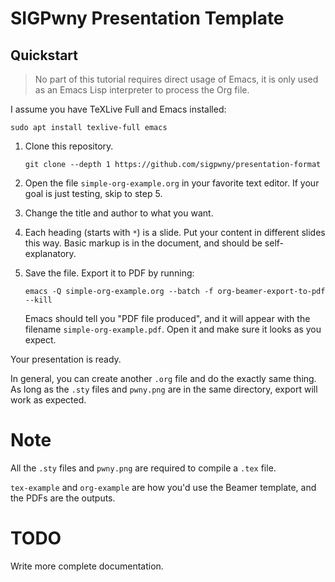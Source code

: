 * SIGPwny Presentation Template

** Quickstart

   #+begin_quote
   No part of this tutorial requires direct usage of Emacs, it is only
   used as an Emacs Lisp interpreter to process the Org file.
   #+end_quote

   I assume you have TeXLive Full and Emacs installed:
   #+BEGIN_SRC
   sudo apt install texlive-full emacs
   #+END_SRC


   1. Clone this repository.
      #+BEGIN_SRC
        git clone --depth 1 https://github.com/sigpwny/presentation-format
      #+END_SRC

   2. Open the file =simple-org-example.org= in your favorite text
      editor. If your goal is just testing, skip to step 5.

   3. Change the title and author to what you want.

   4. Each heading (starts with =*=) is a slide. Put your content
      in different slides this way. Basic markup is in the document,
      and should be self-explanatory.

   5. Save the file. Export it to PDF by running:
      #+BEGIN_SRC
        emacs -Q simple-org-example.org --batch -f org-beamer-export-to-pdf --kill
      #+END_SRC
      Emacs should tell you "PDF file produced", and it will appear with the
      filename =simple-org-example.pdf=. Open it and make sure it
      looks as you expect.

   Your presentation is ready.

   In general, you can create another =.org= file and do the exactly
   same thing. As long as the =.sty= files and =pwny.png= are in the
   same directory, export will work as expected.

* Note
All the =.sty= files and =pwny.png= are required to compile a =.tex=
file.

=tex-example= and =org-example= are how you'd use the Beamer template,
and the PDFs are the outputs.

* TODO
Write more complete documentation.
